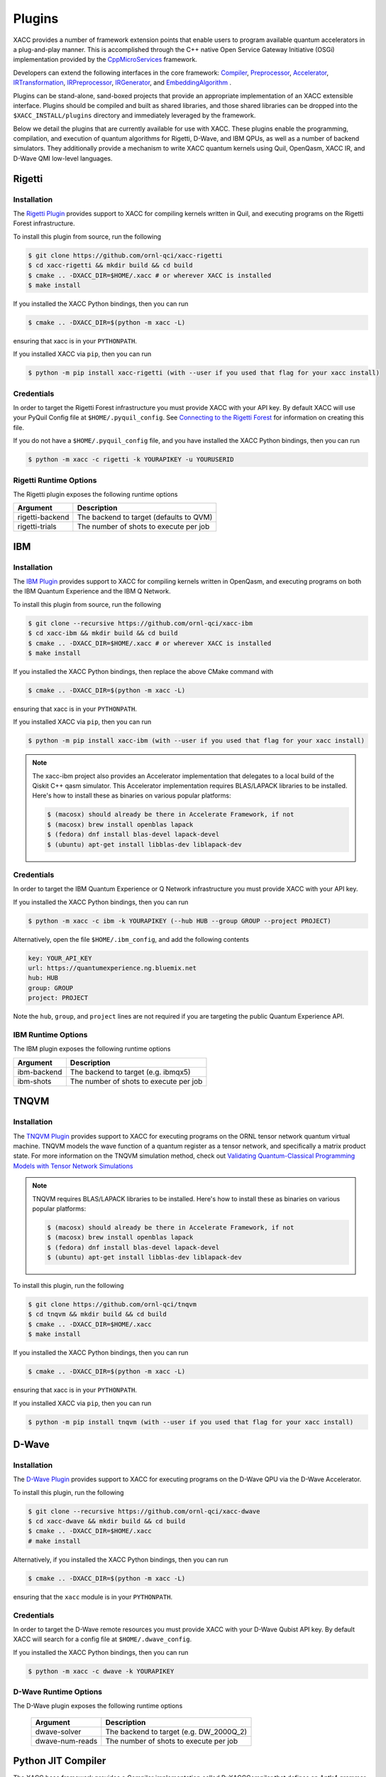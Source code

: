 Plugins
=======

XACC provides a number of framework extension points that enable users to program
available quantum accelerators in a plug-and-play manner. This is accomplished
through the C++ native Open Service Gateway Initiative (OSGi) implementation provided
by the `CppMicroServices <https://github.com/cppmicroservices/cppmicroservices>`_
framework.

Developers can extend the following interfaces in the core framework:
`Compiler <https://github.com/eclipse/xacc/blob/master/xacc/compiler/Compiler.hpp>`_,
`Preprocessor <https://github.com/eclipse/xacc/blob/master/xacc/compiler/Preprocessor.hpp>`_,
`Accelerator <https://github.com/eclipse/xacc/blob/master/xacc/accelerator/Accelerator.hpp>`_,
`IRTransformation <https://github.com/eclipse/xacc/blob/master/xacc/ir/IRTransformation.hpp>`_,
`IRPreprocessor <https://github.com/eclipse/xacc/blob/master/xacc/ir/IRPreprocessor.hpp>`_,
`IRGenerator <https://github.com/eclipse/xacc/blob/master/xacc/ir/IRGenerator.hpp>`_, and
`EmbeddingAlgorithm <https://github.com/eclipse/xacc/blob/master/quantum/aqc/compiler/EmbeddingAlgorithm.hpp>`_ .

Plugins can be stand-alone, sand-boxed projects that provide an appropriate
implementation of an XACC extensible interface. Plugins should be compiled and built
as shared libraries, and those shared libraries can be dropped into the
``$XACC_INSTALL/plugins`` directory and immediately leveraged by the framework.

Below we detail the plugins that are currently available for use with XACC. These plugins
enable the programming, compilation, and execution of quantum algorithms for Rigetti,
D-Wave, and IBM QPUs, as well as a number of backend simulators. They additionally
provide a mechanism to write XACC quantum kernels using Quil, OpenQasm, XACC IR, and D-Wave
QMI low-level languages.

Rigetti
-------
Installation
++++++++++++

The `Rigetti Plugin <https://github.com/ornl-qci/xacc-rigetti>`_ provides
support to XACC for compiling kernels written in Quil, and executing programs
on the Rigetti Forest infrastructure.

To install this plugin from source, run the following

.. code::

   $ git clone https://github.com/ornl-qci/xacc-rigetti
   $ cd xacc-rigetti && mkdir build && cd build
   $ cmake .. -DXACC_DIR=$HOME/.xacc # or wherever XACC is installed
   $ make install

If you installed the XACC Python bindings, then you can run

.. code::

   $ cmake .. -DXACC_DIR=$(python -m xacc -L)

ensuring that xacc is in your ``PYTHONPATH``.

If you installed XACC via ``pip``, then you can run

.. code::

   $ python -m pip install xacc-rigetti (with --user if you used that flag for your xacc install)


Credentials
+++++++++++

In order to target the Rigetti Forest infrastructure you must provide XACC with your API key. By default
XACC will use your PyQuil Config file at ``$HOME/.pyquil_config``.
See `Connecting to the Rigetti Forest <https://pyquil.readthedocs.io/en/stable/start.html#connecting-to-rigetti-forest>`_ for information on creating this file.

If you do not have a ``$HOME/.pyquil_config`` file, and you have installed the XACC Python bindings, then you can run

.. code::

   $ python -m xacc -c rigetti -k YOURAPIKEY -u YOURUSERID

Rigetti Runtime Options
+++++++++++++++++++++++
The Rigetti plugin exposes the following runtime options

+------------------------+----------------------------------------+
| Argument               |            Description                 |
+========================+========================================+
| rigetti-backend        | The backend to target (defaults to QVM)|
+------------------------+----------------------------------------+
| rigetti-trials         | The number of shots to execute per job |
+------------------------+----------------------------------------+

IBM
---

Installation
++++++++++++

The `IBM Plugin <https://github.com/ornl-qci/xacc-ibm>`_ provides
support to XACC for compiling kernels written in OpenQasm, and executing programs
on both the IBM Quantum Experience and the IBM Q Network.

To install this plugin from source, run the following

.. code::

   $ git clone --recursive https://github.com/ornl-qci/xacc-ibm
   $ cd xacc-ibm && mkdir build && cd build
   $ cmake .. -DXACC_DIR=$HOME/.xacc # or wherever XACC is installed
   $ make install

If you installed the XACC Python bindings, then replace the above CMake command with

.. code::

   $ cmake .. -DXACC_DIR=$(python -m xacc -L)

ensuring that xacc is in your ``PYTHONPATH``.

If you installed XACC via ``pip``, then you can run

.. code::

   $ python -m pip install xacc-ibm (with --user if you used that flag for your xacc install)

.. note::

      The xacc-ibm project also provides an Accelerator implementation that
      delegates to a local build of the Qiskit C++ qasm simulator.
      This Accelerator implementation requires BLAS/LAPACK libraries to be installed.
      Here's how to install these as binaries on various popular platforms:

      .. code::

         $ (macosx) should already be there in Accelerate Framework, if not
         $ (macosx) brew install openblas lapack
         $ (fedora) dnf install blas-devel lapack-devel
         $ (ubuntu) apt-get install libblas-dev liblapack-dev

Credentials
+++++++++++

In order to target the IBM Quantum Experience or Q Network infrastructure you must provide XACC with your API key.

If you installed the XACC Python bindings, then you can run

.. code::

   $ python -m xacc -c ibm -k YOURAPIKEY (--hub HUB --group GROUP --project PROJECT)


Alternatively, open the file ``$HOME/.ibm_config``, and add the following contents

.. code:: bash

   key: YOUR_API_KEY
   url: https://quantumexperience.ng.bluemix.net
   hub: HUB
   group: GROUP
   project: PROJECT

Note the ``hub``, ``group``, and ``project`` lines are not required if you are targeting the public
Quantum Experience API.

IBM Runtime Options
+++++++++++++++++++
The IBM plugin exposes the following runtime options

+------------------------+----------------------------------------+
| Argument               |            Description                 |
+========================+========================================+
| ibm-backend            | The backend to target (e.g. ibmqx5)    |
+------------------------+----------------------------------------+
| ibm-shots              | The number of shots to execute per job |
+------------------------+----------------------------------------+

TNQVM
-----

Installation
++++++++++++

The `TNQVM Plugin <https://github.com/ornl-qci/tnqvm>`_ provides
support to XACC for executing programs
on the ORNL tensor network quantum virtual machine. TNQVM models the wave
function of a quantum register as a tensor network, and specifically a matrix
product state. For more information on the TNQVM simulation method, check out
`Validating Quantum-Classical Programming Models with Tensor Network Simulations <https://arxiv.org/abs/1807.07914>`_


.. note::

   TNQVM requires BLAS/LAPACK libraries to be installed.
   Here's how to install these as binaries on various popular platforms:

   .. code::

      $ (macosx) should already be there in Accelerate Framework, if not
      $ (macosx) brew install openblas lapack
      $ (fedora) dnf install blas-devel lapack-devel
      $ (ubuntu) apt-get install libblas-dev liblapack-dev

To install this plugin, run the following

.. code::

   $ git clone https://github.com/ornl-qci/tnqvm
   $ cd tnqvm && mkdir build && cd build
   $ cmake .. -DXACC_DIR=$HOME/.xacc
   $ make install

If you installed the XACC Python bindings, then you can run

.. code::

   $ cmake .. -DXACC_DIR=$(python -m xacc -L)

ensuring that xacc is in your ``PYTHONPATH``.

If you installed XACC via ``pip``, then you can run

.. code::

   $ python -m pip install tnqvm (with --user if you used that flag for your xacc install)

D-Wave
------

Installation
++++++++++++

The `D-Wave Plugin <https://github.com/ornl-qci/xacc-dwave>`_ provides
support to XACC for executing programs on the D-Wave QPU via the D-Wave Accelerator.

To install this plugin, run the following

.. code::

   $ git clone --recursive https://github.com/ornl-qci/xacc-dwave
   $ cd xacc-dwave && mkdir build && cd build
   $ cmake .. -DXACC_DIR=$HOME/.xacc
   # make install

Alternatively, if you installed the XACC Python bindings, then you can run

.. code::

   $ cmake .. -DXACC_DIR=$(python -m xacc -L)

ensuring that the ``xacc`` module is in your ``PYTHONPATH``.

Credentials
+++++++++++

In order to target the D-Wave remote resources you must provide
XACC with your D-Wave Qubist API key. By default
XACC will search for a config file at ``$HOME/.dwave_config``.

If you installed the XACC Python bindings, then you can run

.. code::

   $ python -m xacc -c dwave -k YOURAPIKEY

D-Wave Runtime Options
+++++++++++++++++++
The D-Wave plugin exposes the following runtime options

   +------------------------+----------------------------------------+
   | Argument               |            Description                 |
   +========================+========================================+
   | dwave-solver           | The backend to target (e.g. DW_2000Q_2)|
   +------------------------+----------------------------------------+
   | dwave-num-reads        | The number of shots to execute per job |
   +------------------------+----------------------------------------+

Python JIT Compiler
-------------------
The XACC base framework provides a Compiler implementation called PyXACCCompiler that
defines an Antlr4 grammar and associated auto-generated Parser for expressing and
compiling Pythonic XACC kernel functions like this

.. code::

   def foo(buffer, theta0):
      H(0)
      Ry(theta0,1)
      CNOT(1,0)
      Measure(0,0)

or for D-Wave

.. code::

   def foo(buffer, h, j):
      qmi(0,0,h)
      qmi(1,1,h)
      qmi(0,1,j)

These Pythonic functions can then be consumed by a custom ``xacc.qpu`` class decorator,
the source code for these functions can be converted to a string with the ``inspect``
module, and compiled with this PyXACCCompiler implementation.

The PyXACC Antlr grammar also defines syntax for generating XACC ``IR`` function instances using any
of the installed and available XACC ``IRGenerator`` interfaces.

Imagine we have an ``IRGenerator`` that produces a UCCSD circuit based on the number of
qubits and electrons in the problem. We could define a Python function like this to
create this circuit (instead of arduously typing out all the instructions)

.. code::

   def uccsd(buffer, *args):
      uccsd(n_qubits=4, n_electrons=2)
      Measure(0,0)

The above code would generate the UCCSD circuit on 4 qubits and 2 fermions
and measure the first qubit, giving an estimated expectation value with respect to
the ``Z`` operator for Hamiltonian term ``<Z0>``.

.. note::

   The above code samples must be consumed by the ``@xacc.qpu()`` Python decorator.
   This decorator handles JIT compilation of the source code and execution
   on the desired Accelerator.

   For an example of using this Pythonic language in Python with the ``xacc.qpu``
   decorator, see the `XACC Python JIT Tutorial <tutorials.html#xacc-python-jit>`_
